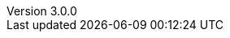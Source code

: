 :revdate:           2015-04-03
:revnumber:         3.0.0
:deprecated:        2.6.2
:deprecatedPubDate: January 5, 2015
:stable:            3.0.0
:stablePubDate:     April 3, 2015
